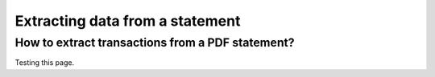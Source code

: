 Extracting data from a statement
=====

.. _extracting:

How to extract transactions from a PDF statement?
------------

Testing this page.
